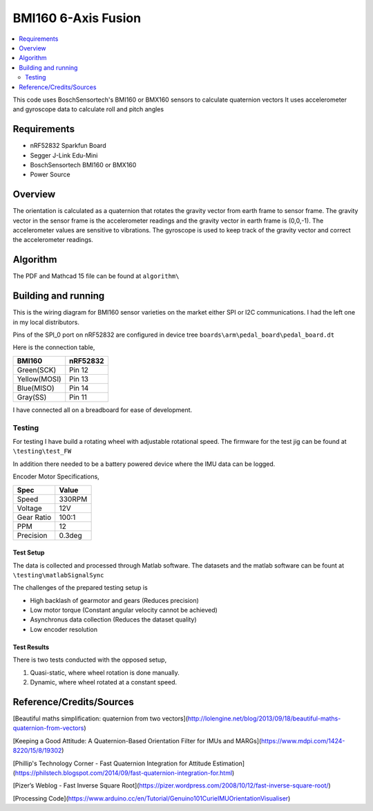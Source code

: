 BMI160 6-Axis Fusion
##########################

.. contents::
   :local:
   :depth: 2

This code uses BoschSensortech's BMI160 or BMX160 sensors to calculate quaternion vectors 
It uses accelerometer and gyroscope data to calculate roll and pitch angles

Requirements
************

* nRF52832 Sparkfun Board
* Segger J-Link Edu-Mini
* BoschSensortech BMI160 or BMX160
* Power Source

Overview
********
The orientation is calculated as a quaternion that rotates the gravity vector from earth frame to sensor frame. The gravity vector in the sensor frame is the accelerometer readings and the gravity vector in earth frame is (0,0,-1).
The accelerometer values are sensitive to vibrations. The gyroscope is used to keep track of the gravity vector and correct the accelerometer readings.


Algorithm
*********

The PDF and Mathcad 15 file can be found at ``algorithm\``

.. image:: /algorithm/algorithmPapyrus_Page_1.jpg
   :width: 800

.. image:: /algorithm/algorithmPapyrus_Page_2.jpg
   :width: 800
   
.. image:: /algorithm/algorithmPapyrus_Page_3.jpg
   :width: 800

.. image:: /algorithm/algorithmPapyrus_Page_4.jpg
   :width: 800

.. image:: /algorithm/algorithmPapyrus_Page_5.jpg
   :width: 800



Building and running
********************

This is the wiring diagram for BMI160 sensor varieties on the market either SPI or I2C communications.
I had the left one in my local distributors.

.. image:: testing/BMI160.png
   :width: 800

Pins of the SPI_0 port on nRF52832 are configured in device tree  ``boards\arm\pedal_board\pedal_board.dt``

Here is the connection table,

+--------------+------------+
|    BMI160    | nRF52832   | 
|              |            |
+==============+============+
| Green(SCK)   |  Pin 12    |
+--------------+------------+
| Yellow(MOSI) |  Pin 13    |
+--------------+------------+
| Blue(MISO)   |  Pin 14    |
+--------------+------------+
| Gray(SS)     |  Pin 11    |
+--------------+------------+

I have connected all on a breadboard for ease of development.

.. image:: testing/myDevBoard.jpg
   :width: 400




Testing
=======

For testing I have build a rotating wheel with adjustable rotational speed. The firmware for the test jig can be found at ``\testing\test_FW``

.. image:: testing/testJig.jpg
   :width: 800


In addition there needed to be a battery powered device where the IMU data can be logged.

.. image:: testing/imuLogger.jpg
   :width: 800


Encoder Motor Specifications,

+--------------+------------+
|     Spec     |    Value   | 
|              |            |
+==============+============+
| Speed        |  330RPM    |
+--------------+------------+
| Voltage      |    12V     |
+--------------+------------+
| Gear Ratio   |   100:1    |
+--------------+------------+
| PPM          |     12     |
+--------------+------------+
| Precision    |   0.3deg   |
+--------------+------------+



Test Setup
-----------

.. image:: testing/testPrep1.jpg
   :width: 800

.. image:: testing/testPrep2.jpg
   :width: 800

The data is collected and processed through Matlab software. The datasets and the matlab software can be fount at ``\testing\matlabSignalSync``

The challenges of the prepared testing setup is

- High backlash of gearmotor and gears (Reduces precision)
- Low motor torque (Constant angular velocity cannot be achieved)
- Asynchronus data collection (Reduces the dataset quality)
- Low encoder resolution 


Test Results
------------

There is two tests conducted with the opposed setup, 

#. Quasi-static, where wheel rotation is done manually.
#. Dynamic, where wheel rotated at a constant speed.


.. image:: testing/matlabSignalSync/dynamic.jpg
   :width: 800

.. image:: testing/matlabSignalSync/quasi_static.jpg
   :width: 800





Reference/Credits/Sources
*************************

[Beautiful maths simplification: quaternion from two vectors](http://lolengine.net/blog/2013/09/18/beautiful-maths-quaternion-from-vectors)

[Keeping a Good Attitude: A Quaternion-Based Orientation Filter for IMUs and MARGs](https://www.mdpi.com/1424-8220/15/8/19302)

[Phillip's Technology Corner - Fast Quaternion Integration for Attitude Estimation](https://philstech.blogspot.com/2014/09/fast-quaternion-integration-for.html)

[Pizer’s Weblog - Fast Inverse Square Root](https://pizer.wordpress.com/2008/10/12/fast-inverse-square-root/)

[Processing Code](https://www.arduino.cc/en/Tutorial/Genuino101CurieIMUOrientationVisualiser)


